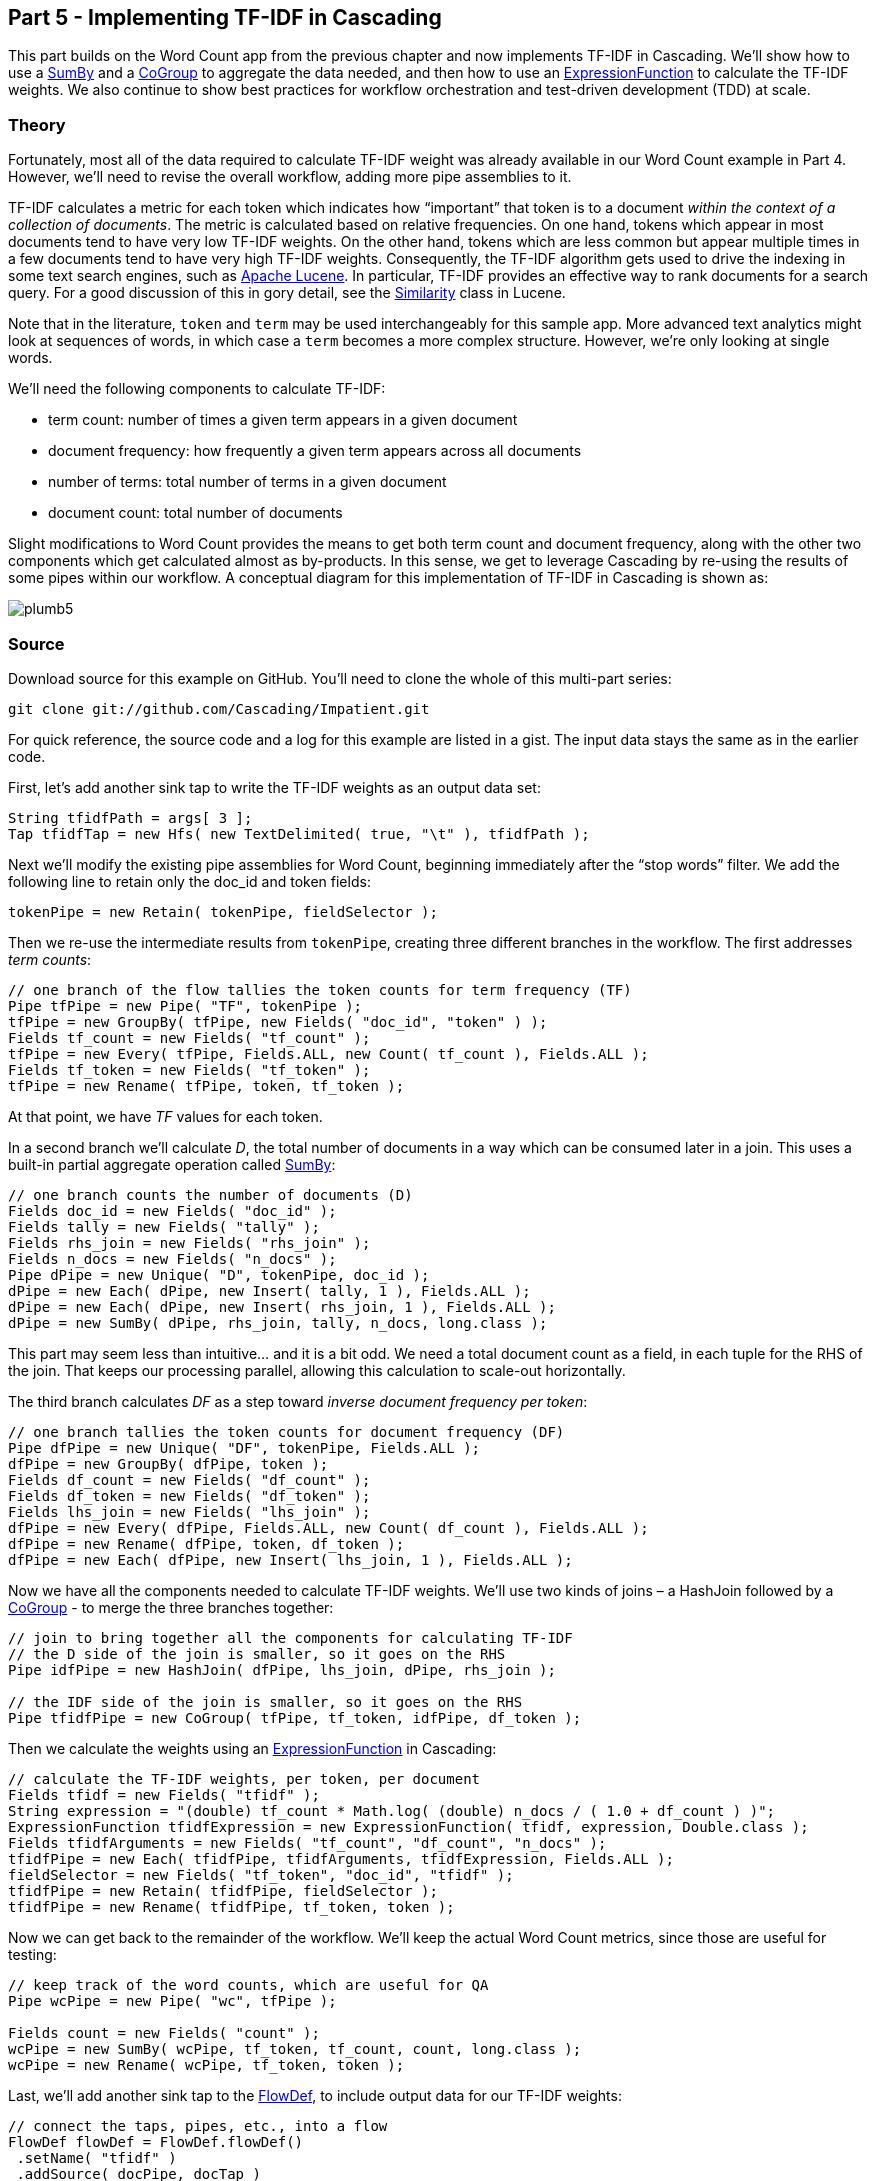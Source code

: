Part 5 - Implementing TF-IDF in Cascading
-----------------------------------------

This part builds on the Word Count app from the previous chapter and now
implements TF-IDF in Cascading. We’ll show how to use a
http://docs.cascading.org/cascading/2.1/javadoc/cascading/pipe/assembly/SumBy.html[SumBy]
and a
http://docs.cascading.org/cascading/2.1/javadoc/cascading/pipe/CoGroup.html[CoGroup]
to aggregate the data needed, and then how to use an
http://docs.cascading.org/cascading/2.1/javadoc/cascading/operation/expression/ExpressionFunction.html[ExpressionFunction]
to calculate the TF-IDF weights. We also continue to show best practices for
workflow orchestration and test-driven development (TDD) at scale.

Theory
~~~~~~

Fortunately, most all of the data required to calculate TF-IDF weight was
already available in our Word Count example in Part 4. However, we’ll need to
revise the overall workflow, adding more pipe assemblies to it.

TF-IDF calculates a metric for each token which indicates how “important” that
token is to a document _within the context of a collection of documents_. The
metric is calculated based on relative frequencies. On one hand, tokens which
appear in most documents tend to have very low TF-IDF weights. On the other
hand, tokens which are less common but appear multiple times in a few documents
tend to have very high TF-IDF weights. Consequently, the TF-IDF algorithm gets
used to drive the indexing in some text search engines, such as
http://lucene.apache.org/core/[Apache Lucene].  In particular, TF-IDF provides
an effective way to rank documents for a search query. For a good discussion of
this in gory detail, see the
http://lucene.apache.org/core/2_9_4/api/all/org/apache/lucene/search/Similarity.html[Similarity]
class in Lucene.

Note that in the literature, `token` and `term` may be used interchangeably for
this sample app. More advanced text analytics might look at sequences of words,
in which case a `term` becomes a more complex structure. However, we’re only
looking at single words.

We’ll need the following components to calculate TF-IDF:

- term count: number of times a given term appears in a given document
- document frequency: how frequently a given term appears across all documents
- number of terms: total number of terms in a given document
- document count: total number of documents

Slight modifications to Word Count provides the means to get both term count
and document frequency, along with the other two components which get
calculated almost as by-products. In this sense, we get to leverage Cascading
by re-using the results of some pipes within our workflow. A conceptual diagram
for this implementation of TF-IDF in Cascading is shown as:

image:plumb5.png[scaledwidth="75%"]

Source
~~~~~~

Download source for this example on GitHub. You’ll need to clone the whole of this multi-part series:

    git clone git://github.com/Cascading/Impatient.git

For quick reference, the source code and a log for this example are listed in a gist. The input data stays the same as in the earlier code.

First, let’s add another sink tap to write the TF-IDF weights as an output data set:

[source,java]
----
String tfidfPath = args[ 3 ];
Tap tfidfTap = new Hfs( new TextDelimited( true, "\t" ), tfidfPath );
----

Next we’ll modify the existing pipe assemblies for Word Count, beginning
immediately after the “stop words” filter. We add the following line to retain
only the doc_id and token fields:

[source,java]
----
tokenPipe = new Retain( tokenPipe, fieldSelector );
----

Then we re-use the intermediate results from `tokenPipe`, creating three
different branches in the workflow. The first addresses _term counts_:

[source,java]
----
// one branch of the flow tallies the token counts for term frequency (TF)
Pipe tfPipe = new Pipe( "TF", tokenPipe );
tfPipe = new GroupBy( tfPipe, new Fields( "doc_id", "token" ) );
Fields tf_count = new Fields( "tf_count" );
tfPipe = new Every( tfPipe, Fields.ALL, new Count( tf_count ), Fields.ALL );
Fields tf_token = new Fields( "tf_token" );
tfPipe = new Rename( tfPipe, token, tf_token );
----

At that point, we have _TF_ values for each token.

In a second branch we’ll calculate _D_, the total number of documents in a way
which can be consumed later in a join. This uses a built-in partial aggregate
operation called
http://docs.cascading.org/cascading/2.1/javadoc/cascading/pipe/assembly/SumBy.html[SumBy]:

[source,java]
----
// one branch counts the number of documents (D)
Fields doc_id = new Fields( "doc_id" );
Fields tally = new Fields( "tally" );
Fields rhs_join = new Fields( "rhs_join" );
Fields n_docs = new Fields( "n_docs" );
Pipe dPipe = new Unique( "D", tokenPipe, doc_id );
dPipe = new Each( dPipe, new Insert( tally, 1 ), Fields.ALL );
dPipe = new Each( dPipe, new Insert( rhs_join, 1 ), Fields.ALL );
dPipe = new SumBy( dPipe, rhs_join, tally, n_docs, long.class );
----

This part may seem less than intuitive... and it is a bit odd. We need a total
document count as a field, in each tuple for the RHS of the join. That keeps
our processing parallel, allowing this calculation to scale-out horizontally.

The third branch calculates _DF_ as a step toward _inverse document frequency per
token_:

[source,java]
----
// one branch tallies the token counts for document frequency (DF)
Pipe dfPipe = new Unique( "DF", tokenPipe, Fields.ALL );
dfPipe = new GroupBy( dfPipe, token );
Fields df_count = new Fields( "df_count" );
Fields df_token = new Fields( "df_token" );
Fields lhs_join = new Fields( "lhs_join" );
dfPipe = new Every( dfPipe, Fields.ALL, new Count( df_count ), Fields.ALL );
dfPipe = new Rename( dfPipe, token, df_token );
dfPipe = new Each( dfPipe, new Insert( lhs_join, 1 ), Fields.ALL );
----

Now we have all the components needed to calculate TF-IDF weights. We’ll use two
kinds of joins – a HashJoin followed by a
http://docs.cascading.org/cascading/2.1/javadoc/cascading/pipe/CoGroup.html[CoGroup] -
to merge the three branches together:

[source,java]
----
// join to bring together all the components for calculating TF-IDF
// the D side of the join is smaller, so it goes on the RHS
Pipe idfPipe = new HashJoin( dfPipe, lhs_join, dPipe, rhs_join );

// the IDF side of the join is smaller, so it goes on the RHS
Pipe tfidfPipe = new CoGroup( tfPipe, tf_token, idfPipe, df_token );
----

Then we calculate the weights using an
http://docs.cascading.org/cascading/2.1/javadoc/cascading/operation/expression/ExpressionFunction.html[ExpressionFunction]
in Cascading:

[source,java]
----
// calculate the TF-IDF weights, per token, per document
Fields tfidf = new Fields( "tfidf" );
String expression = "(double) tf_count * Math.log( (double) n_docs / ( 1.0 + df_count ) )";
ExpressionFunction tfidfExpression = new ExpressionFunction( tfidf, expression, Double.class );
Fields tfidfArguments = new Fields( "tf_count", "df_count", "n_docs" );
tfidfPipe = new Each( tfidfPipe, tfidfArguments, tfidfExpression, Fields.ALL );
fieldSelector = new Fields( "tf_token", "doc_id", "tfidf" );
tfidfPipe = new Retain( tfidfPipe, fieldSelector );
tfidfPipe = new Rename( tfidfPipe, tf_token, token );
----

Now we can get back to the remainder of the workflow. We’ll keep the actual
Word Count metrics, since those are useful for testing:

[source,java]
----
// keep track of the word counts, which are useful for QA
Pipe wcPipe = new Pipe( "wc", tfPipe );

Fields count = new Fields( "count" );
wcPipe = new SumBy( wcPipe, tf_token, tf_count, count, long.class );
wcPipe = new Rename( wcPipe, tf_token, token );
----

Last, we’ll add another sink tap to the
http://docs.cascading.org/cascading/2.1/javadoc/cascading/flow/FlowDef.html[FlowDef], to include output data for our
TF-IDF weights:

[source,java]
----
// connect the taps, pipes, etc., into a flow
FlowDef flowDef = FlowDef.flowDef()
 .setName( "tfidf" )
 .addSource( docPipe, docTap )
 .addSource( stopPipe, stopTap )
 .addTailSink( tfidfPipe, tfidfTap )
 .addTailSink( wcPipe, wcTap );
----

We’ll change the name of the resulting Flow too, to keep our code properly
descriptive:

[source,java]
----
// write a DOT file and run the flow
Flow tfidfFlow = flowConnector.connect( flowDef );
tfidfFlow.writeDOT( "dot/tfidf.dot" );
tfidfFlow.complete();
----

Modify the `Main` method to make those changes, then build a JAR file. You should
be good to go. For those keeping score, the resulting physical plan in
Cascading for _Part 5_ now uses eleven mappers and nine reducers. That amount
jumped by 5x since our previous example.

The diagram for the Cascading flow will be in the `dot/` subdirectory after the
app runs. Here we have annotated it to show where the *mapper* and *reducer*
phases are running, and also the sections which were added since _Part 4_:

image:tfidf1.png[]

If you want to read in more detail about the classes in the Cascading API which
were used, see the Cascading 2.0 User Guide and JavaDoc.

Build
~~~~~

The build for this example is based on using Gradle. The script is in
`build.gradle` and to generate an IntelliJ project use:

    gradle ideaModule

To build the sample app from the command line use:

    gradle clean jar

What you should have at this point is a JAR file which is nearly ready to drop
into your Maven repo — almost. Actually, we provide a community jar repository
for Cascading libraries and extensions at http://conjars.org

Run
~~~

Before running this sample app, you’ll need to have a supported release of
Apache Hadoop installed. Here’s what was used to develop and test our example
code:

    $ hadoop version
    Hadoop 1.1.2

Be sure to set your `HADOOP_HOME` environment variable. Then clear the `output`
directory (Apache Hadoop insists, if you’re running in standalone mode) and run
the app:

    rm -rf output
    hadoop jar ./build/libs/impatient.jar data/rain.txt output/wc data/en.stop output/tfidf

Output text gets stored in the partition file output/tfidf which you can then
verify:

    more output/tfidf/part-00000

BTW, did you notice what the TF-IDF weights for the tokens rain and shadow
were? Those represent what the documents have in common. How do those compare
with weights for the other tokens? Conversely, consider the weights for
australia (high weight) or area (different weights).

Here’s a log file from our run of the sample app, part 5. If your run looks
terribly different, something is probably not set up correctly. Drop us a line
on the cascading-user email forum. Or visit one of our user group meetings.


For those familiar with Apache Pig, we have included a comparable script, and to run that:

[source]
----
rm -rf output
mkdir -p dot
pig -p docPath=./data/rain.txt -p wcPath=./output/wc -p stopPath=./data/en.stop -p tfidfPath=./output/tfidf ./src/scripts/tfidf.pig
----

